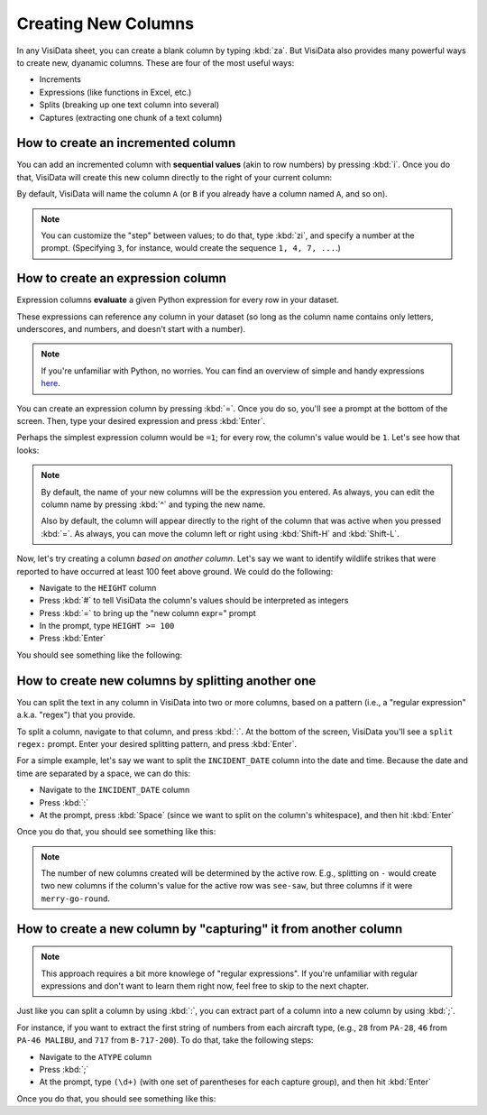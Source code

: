 ====================
Creating New Columns
====================

In any VisiData sheet, you can create a blank column by typing :kbd:`za`. But VisiData also provides many powerful ways to create new, dyanamic columns. These are four of the most useful ways:

- Increments
- Expressions (like functions in Excel, etc.)
- Splits (breaking up one text column into several)
- Captures (extracting one chunk of a text column)

How to create an incremented column
-----------------------------------

You can add an incremented column with **sequential values** (akin to row numbers) by pressing :kbd:`i`. Once you do that, VisiData will create this new column directly to the right of your current column:

.. raw:: html
    :file: ../../terminal/output/newcols-00a-increment-basic.output.html

By default, VisiData will name the column ``A`` (or ``B`` if you already have a column named ``A``, and so on).

.. note::

    You can customize the "step" between values; to do that, type :kbd:`zi`, and specify a number at the prompt. (Specifying ``3``, for instance, would create the sequence ``1, 4, 7, ...``.)

How to create an expression column
----------------------------------

Expression columns **evaluate** a given Python expression for every row in your dataset.

These expressions can reference any column in your dataset (so long as the column name contains only letters, underscores, and numbers, and doesn't start with a number).

.. note::

   If you're unfamiliar with Python, no worries. You can find an overview of simple and handy expressions `here <https://docs.python.org/3/tutorial/introduction.html>`_.

You can create an expression column by pressing :kbd:`=`. Once you do so, you'll see a prompt at the bottom of the screen. Then, type your desired expression and press :kbd:`Enter`.

Perhaps the simplest expression column would be ``=1``; for every row, the column's value would be ``1``. Let's see how that looks:

.. raw:: html
    :file: ../../terminal/output/newcols-00-simple.output.html

.. note::

   By default, the name of your new columns will be the expression you entered. As always, you can edit the column name by pressing :kbd:`^` and typing the new name.

   Also by default, the column will appear directly to the right of the column that was active when you pressed :kbd:`=`. As always, you can move the column left or right using :kbd:`Shift-H` and :kbd:`Shift-L`.

Now, let's try creating a column *based on another column*. Let's say we want to identify wildlife strikes that were reported to have occurred at least 100 feet above ground. We could do the following:

- Navigate to the ``HEIGHT`` column
- Press :kbd:`#` to tell VisiData the column's values should be interpreted as integers
- Press :kbd:`=` to bring up the "new column expr=" prompt
- In the prompt, type ``HEIGHT >= 100``
- Press :kbd:`Enter`

You should see something like the following:

.. raw:: html
    :file: ../../terminal/output/newcols-01-operator.output.html


How to create new columns by splitting another one
--------------------------------------------------

You can split the text in any column in VisiData into two or more columns, based on a pattern (i.e., a "regular expression" a.k.a. "regex") that you provide. 

To split a column, navigate to that column, and press :kbd:`:`. At the bottom of the screen, VisiData you'll see a ``split regex:`` prompt. Enter your desired splitting pattern, and press :kbd:`Enter`.

For a simple example, let's say we want to split the ``INCIDENT_DATE`` column into the date and time. Because the date and time are separated by a space, we can do this:

- Navigate to the ``INCIDENT_DATE`` column
- Press :kbd:`:`
- At the prompt, press :kbd:`Space` (since we want to split on the column's whitespace), and then hit :kbd:`Enter`

Once you do that, you should see something like this:

.. raw:: html
    :file: ../../terminal/output/newcols-02-split.output.html

.. note::

   The number of new columns created will be determined by the active row. E.g., splitting on ``-`` would create two new columns if the column's value for the active row was ``see-saw``, but three columns if it were ``merry-go-round``.


How to create a new column by "capturing" it from another column
----------------------------------------------------------------

.. note::

   This approach requires a bit more knowlege of "regular expressions". If you're unfamiliar with regular expressions and don't want to learn them right now, feel free to skip to the next chapter.

Just like you can split a column by using :kbd:`:`, you can extract part of a column into a new column by using :kbd:`;`.

For instance, if you want to extract the first string of numbers from each aircraft type, (e.g., ``28`` from ``PA-28``, ``46`` from ``PA-46 MALIBU``, and ``717`` from ``B-717-200``). To do that, take the following steps:

- Navigate to the ``ATYPE`` column
- Press :kbd:`;`
- At the prompt, type ``(\d+)`` (with one set of parentheses for each capture group), and then hit :kbd:`Enter`

Once you do that, you should see something like this:

.. raw:: html
    :file: ../../terminal/output/newcols-03-capture.output.html
